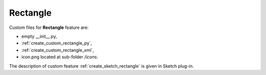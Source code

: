 
Rectangle
=========

Custom files for  **Rectangle** feature are:

-  empty __init__.py,
- :ref:`create_custom_rectangle_py`,
- :ref:`create_custom_rectangle_xml`,
- icon.png located at sub-folder */icons*.

.. image:: images/rectangle.png
   :align: center

.. centered::
   File icon.png

The description of custom feature :ref:`create_sketch_rectangle` is given in Sketch plug-in.